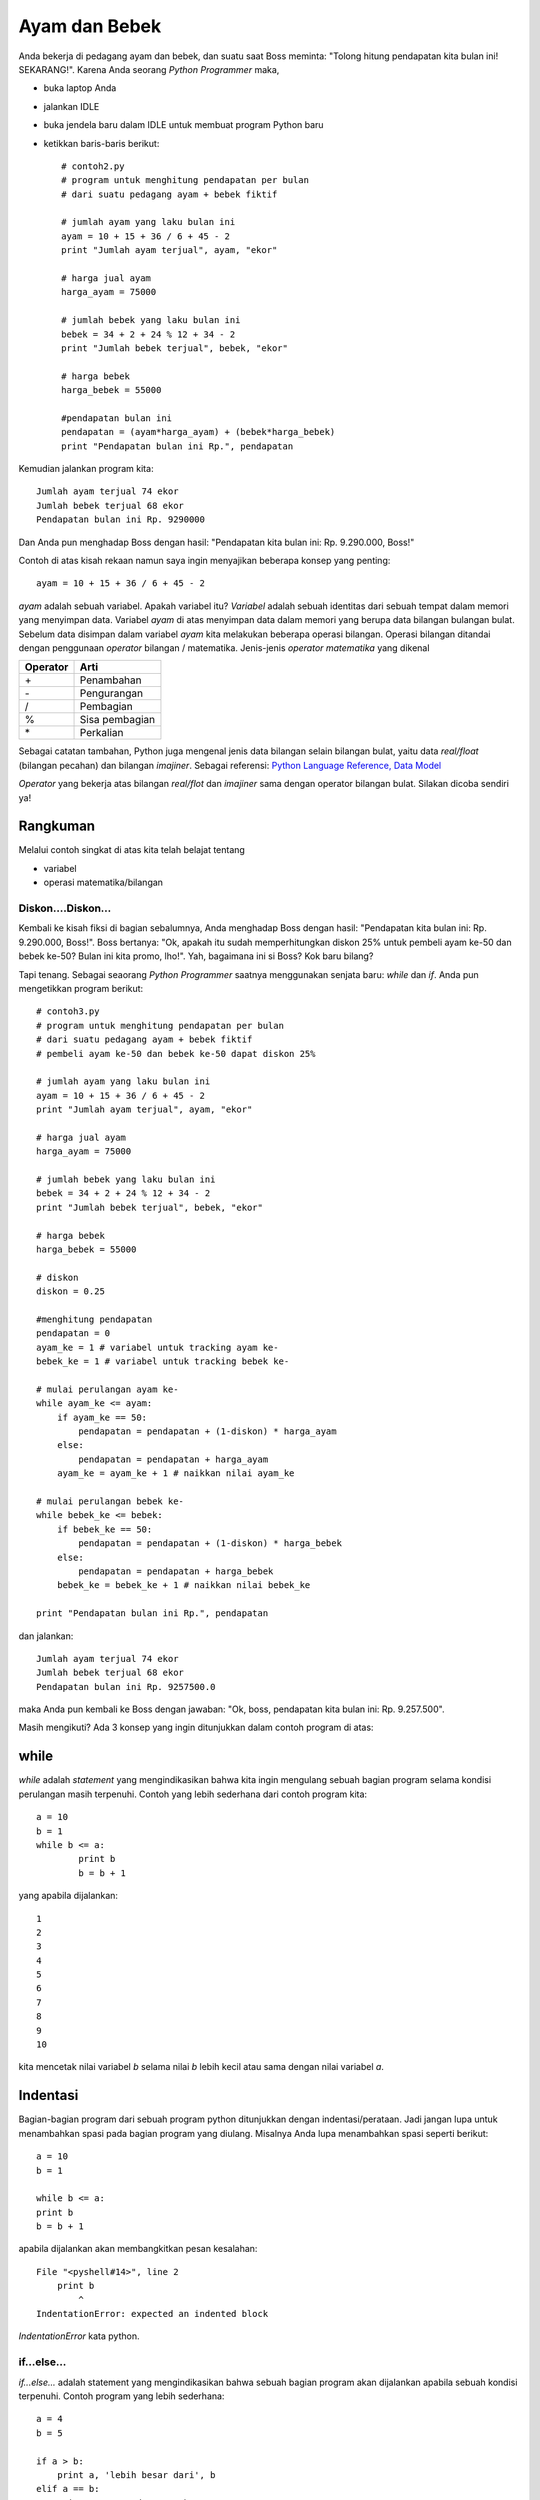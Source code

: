 ==============
Ayam dan Bebek
==============

Anda bekerja di pedagang ayam dan bebek, dan suatu saat Boss meminta: "Tolong hitung pendapatan kita bulan ini! SEKARANG!". Karena Anda seorang *Python Programmer* maka,

* buka laptop Anda
* jalankan IDLE
* buka jendela baru dalam IDLE untuk membuat program Python baru
* ketikkan baris-baris berikut::

    # contoh2.py
    # program untuk menghitung pendapatan per bulan
    # dari suatu pedagang ayam + bebek fiktif

    # jumlah ayam yang laku bulan ini
    ayam = 10 + 15 + 36 / 6 + 45 - 2
    print "Jumlah ayam terjual", ayam, "ekor"

    # harga jual ayam
    harga_ayam = 75000

    # jumlah bebek yang laku bulan ini
    bebek = 34 + 2 + 24 % 12 + 34 - 2
    print "Jumlah bebek terjual", bebek, "ekor"

    # harga bebek
    harga_bebek = 55000

    #pendapatan bulan ini
    pendapatan = (ayam*harga_ayam) + (bebek*harga_bebek)
    print "Pendapatan bulan ini Rp.", pendapatan
	
Kemudian jalankan program kita::

    Jumlah ayam terjual 74 ekor
    Jumlah bebek terjual 68 ekor
    Pendapatan bulan ini Rp. 9290000

Dan Anda pun menghadap Boss dengan hasil: "Pendapatan kita bulan ini: Rp. 9.290.000, Boss!"

Contoh di atas kisah rekaan namun saya ingin menyajikan beberapa konsep yang penting::

    ayam = 10 + 15 + 36 / 6 + 45 - 2
	
*ayam* adalah sebuah variabel. Apakah variabel itu? *Variabel* adalah sebuah identitas dari sebuah tempat dalam memori yang menyimpan data. Variabel *ayam* di atas menyimpan data dalam memori yang berupa data bilangan bulangan bulat. Sebelum data disimpan dalam variabel *ayam* kita melakukan beberapa operasi bilangan. Operasi bilangan ditandai dengan penggunaan *operator* bilangan / matematika. Jenis-jenis *operator matematika* yang dikenal

========  ====
Operator  Arti           
========  ====
\+        Penambahan     
\-        Pengurangan     
/         Pembagian       
%         Sisa pembagian 
\*        Perkalian      
========  ====

Sebagai catatan tambahan, Python juga mengenal jenis data bilangan selain bilangan bulat, yaitu data *real/float* (bilangan pecahan) dan bilangan *imajiner*. Sebagai referensi: `Python Language Reference, Data Model`_

.. _Python Language Reference, Data Model: http://docs.python.org/reference/datamodel.html

*Operator* yang bekerja atas bilangan *real/flot* dan *imajiner* sama dengan operator bilangan bulat. Silakan dicoba sendiri ya!

Rangkuman
~~~~~~~~~

Melalui contoh singkat di atas kita telah belajat tentang

* variabel
* operasi matematika/bilangan

Diskon....Diskon...
-------------------

Kembali ke kisah fiksi di bagian sebalumnya, Anda menghadap Boss dengan hasil: "Pendapatan kita bulan ini: Rp. 9.290.000, Boss!". Boss bertanya: "Ok, apakah itu sudah memperhitungkan diskon 25% untuk pembeli ayam ke-50 dan bebek ke-50? Bulan ini kita promo, lho!". Yah, bagaimana ini si Boss? Kok baru bilang?

Tapi tenang. Sebagai seaorang *Python Programmer* saatnya menggunakan senjata baru: *while* dan *if*. Anda pun mengetikkan program berikut::

    # contoh3.py
    # program untuk menghitung pendapatan per bulan
    # dari suatu pedagang ayam + bebek fiktif
    # pembeli ayam ke-50 dan bebek ke-50 dapat diskon 25%

    # jumlah ayam yang laku bulan ini
    ayam = 10 + 15 + 36 / 6 + 45 - 2
    print "Jumlah ayam terjual", ayam, "ekor"

    # harga jual ayam
    harga_ayam = 75000

    # jumlah bebek yang laku bulan ini
    bebek = 34 + 2 + 24 % 12 + 34 - 2
    print "Jumlah bebek terjual", bebek, "ekor"

    # harga bebek
    harga_bebek = 55000

    # diskon
    diskon = 0.25

    #menghitung pendapatan
    pendapatan = 0
    ayam_ke = 1 # variabel untuk tracking ayam ke-
    bebek_ke = 1 # variabel untuk tracking bebek ke-

    # mulai perulangan ayam ke-
    while ayam_ke <= ayam:
        if ayam_ke == 50:
            pendapatan = pendapatan + (1-diskon) * harga_ayam
        else:
            pendapatan = pendapatan + harga_ayam
        ayam_ke = ayam_ke + 1 # naikkan nilai ayam_ke

    # mulai perulangan bebek ke-
    while bebek_ke <= bebek:
        if bebek_ke == 50:
            pendapatan = pendapatan + (1-diskon) * harga_bebek
        else:
            pendapatan = pendapatan + harga_bebek
        bebek_ke = bebek_ke + 1 # naikkan nilai bebek_ke    
        
    print "Pendapatan bulan ini Rp.", pendapatan

dan jalankan::

    Jumlah ayam terjual 74 ekor
    Jumlah bebek terjual 68 ekor
    Pendapatan bulan ini Rp. 9257500.0

maka Anda pun kembali ke Boss dengan jawaban: "Ok, boss, pendapatan kita bulan ini: Rp. 9.257.500".

Masih mengikuti? Ada 3 konsep yang ingin ditunjukkan dalam contoh program di atas:

while
~~~~~

*while* adalah *statement* yang mengindikasikan bahwa kita ingin mengulang sebuah bagian program selama kondisi perulangan masih terpenuhi. Contoh yang lebih sederhana dari contoh program kita::

    a = 10
    b = 1
    while b <= a:
	    print b
	    b = b + 1

yang apabila dijalankan::

    1
    2
    3
    4
    5
    6
    7
    8
    9
    10

kita mencetak nilai variabel *b* selama nilai *b* lebih kecil atau sama dengan nilai variabel *a*. 

Indentasi
~~~~~~~~~

Bagian-bagian program dari sebuah program python ditunjukkan dengan indentasi/perataan. Jadi jangan lupa untuk menambahkan spasi pada bagian program yang diulang. Misalnya Anda lupa menambahkan spasi seperti berikut::

    a = 10
    b = 1

    while b <= a:
    print b
    b = b + 1
	
apabila dijalankan akan membangkitkan pesan kesalahan::

    File "<pyshell#14>", line 2
        print b
            ^
    IndentationError: expected an indented block

*IndentationError* kata python.


if...else...
------------

*if...else...* adalah statement yang mengindikasikan bahwa sebuah bagian program akan dijalankan apabila sebuah kondisi terpenuhi. Contoh program yang lebih sederhana::

    a = 4
    b = 5

    if a > b:
        print a, 'lebih besar dari', b
    elif a == b:
        print a, 'sama dengan', b
    else:
        print a, 'lebih kecil dari', b

Apabila dijalankan::

    4 lebih kecil dari 5
	
*elif* memungkinkan ada lebih dari sebuah kondisi.

Operator perbandingan
---------------------

Dalam menyatakan kondisi perbandingan, kita menggunakan *operator perbandingan*. Operator perbandingan yang dikenal:

========  ====
Operator  Arti           
========  ====
<         Lebih kecil dari    
<=        Lebih kecil atau sama dengan    
>         Lebih besar dari      
>=        Lebih besar atau sama dengan
==        Sama dengan
!=        Tidak sama dengan      
========  ====

Rangkuman
---------
Pada bagian ini kita telah belajar mengenai:

* *while* statement
* indentasi
*
